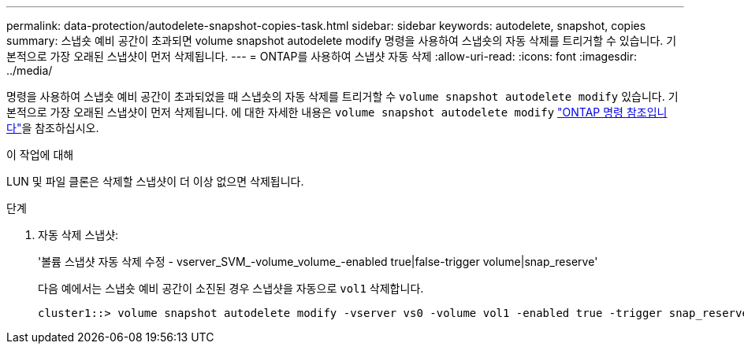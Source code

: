 ---
permalink: data-protection/autodelete-snapshot-copies-task.html 
sidebar: sidebar 
keywords: autodelete, snapshot, copies 
summary: 스냅숏 예비 공간이 초과되면 volume snapshot autodelete modify 명령을 사용하여 스냅숏의 자동 삭제를 트리거할 수 있습니다. 기본적으로 가장 오래된 스냅샷이 먼저 삭제됩니다. 
---
= ONTAP를 사용하여 스냅샷 자동 삭제
:allow-uri-read: 
:icons: font
:imagesdir: ../media/


[role="lead"]
명령을 사용하여 스냅숏 예비 공간이 초과되었을 때 스냅숏의 자동 삭제를 트리거할 수 `volume snapshot autodelete modify` 있습니다. 기본적으로 가장 오래된 스냅샷이 먼저 삭제됩니다. 에 대한 자세한 내용은 `volume snapshot autodelete modify` link:https://docs.netapp.com/us-en/ontap-cli/volume-snapshot-autodelete-modify.html["ONTAP 명령 참조입니다"^]을 참조하십시오.

.이 작업에 대해
LUN 및 파일 클론은 삭제할 스냅샷이 더 이상 없으면 삭제됩니다.

.단계
. 자동 삭제 스냅샷:
+
'볼륨 스냅샷 자동 삭제 수정 - vserver_SVM_-volume_volume_-enabled true|false-trigger volume|snap_reserve'

+
다음 예에서는 스냅숏 예비 공간이 소진된 경우 스냅샷을 자동으로 `vol1` 삭제합니다.

+
[listing]
----
cluster1::> volume snapshot autodelete modify -vserver vs0 -volume vol1 -enabled true -trigger snap_reserve
----

